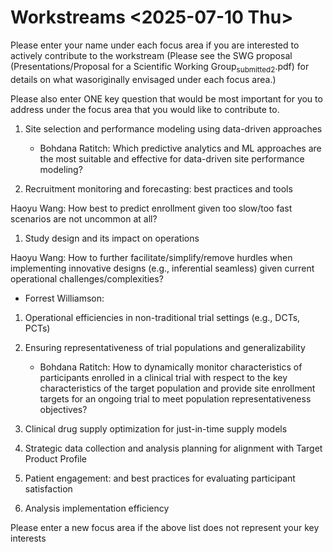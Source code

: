 * Workstreams <2025-07-10 Thu>
  Please enter your name under each focus area if you are interested to actively contribute to the workstream 
   (Please see the SWG proposal (Presentations/Proposal for a Scientific Working Group_submitted_2.pdf) for 
    details on what wasoriginally envisaged under each focus area.)

  Please also enter ONE key question that would be most important for you to address under the focus area
  that you would like to contribute to.

1. Site selection and performance modeling using data-driven approaches

  + Bohdana Ratitch: Which predictive analytics and ML approaches are the most suitable and effective 
    for data-driven site performance modeling?

2. Recruitment monitoring and forecasting: best practices and tools
Haoyu Wang: How best to predict enrollment given too slow/too fast scenarios are not uncommon at all?

3. Study design and its impact on operations
Haoyu Wang: How to further facilitate/simplify/remove hurdles when implementing innovative designs (e.g., inferential seamless) given current operational challenges/complexities?

  + Forrest Williamson:

4. Operational efficiencies in non-traditional trial settings (e.g., DCTs, PCTs) 

5. Ensuring representativeness of trial populations and generalizability

  + Bohdana Ratitch: How to dynamically monitor characteristics of participants enrolled in a clinical trial 
    with respect to the key characteristics of the target population and provide site enrollment targets for an ongoing trial to meet population representativeness objectives?

6. Clinical drug supply optimization for just-in-time supply models

7. Strategic data collection and analysis planning for alignment with Target Product Profile

8. Patient engagement: and best practices for evaluating participant satisfaction

9. Analysis implementation efficiency

Please enter a new focus area if the above list does not represent your key interests
